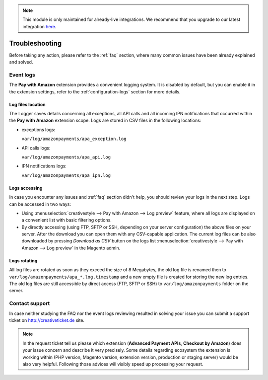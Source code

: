 .. note::
   This module is only maintained for already-live integrations. We recommend that you upgrade to our latest integration `here <http://doc.lpa.creativetest.de/migration.html>`_.

Troubleshooting
===============

Before taking any action, please refer to the :ref:`faq` section, where many common issues have been already explained and solved.

.. _troubleshooting-logs:

Event logs
----------

The **Pay with Amazon** extension provides a convenient logging system. It is disabled by default, but you can enable it in the extension settings, refer to the :ref:`configuration-logs` section for more details.

Log files location
~~~~~~~~~~~~~~~~~~

The Logger saves details concerning all exceptions, all API calls and all incoming IPN notifications that occurred within the **Pay with Amazon** extension scope. Logs are stored in CSV files in the following locations:

* exceptions logs:

  ``var/log/amazonpayments/apa_exception.log``

* API calls logs:

  ``var/log/amazonpayments/apa_api.log``

* IPN notifications logs:

  ``var/log/amazonpayments/apa_ipn.log``


Logs accessing
~~~~~~~~~~~~~~

In case you encounter any issues and :ref:`faq` section didn't help, you should review your logs in the next step. Logs can be accessed in two ways:

* Using :menuselection:`creativestyle --> Pay with Amazon --> Log preview` feature, where all logs are displayed on a convenient list with basic filtering options.

* By directly accessing (using FTP, SFTP or SSH, depending on your server configuration) the above files on your server. After the download you can open them with any CSV-capable application. The current log files can be also downloaded by pressing `Download as CSV` button on the logs list :menuselection:`creativestyle --> Pay with Amazon --> Log preview` in the Magento admin.


Logs rotating
~~~~~~~~~~~~~

All log files are rotated as soon as they exceed the size of 8 Megabytes, the old log file is renamed then to ``var/log/amazonpayments/apa_*.log.timestamp`` and a new empty file is created for storing the new log entries. The old log files are still accessible by direct access (FTP, SFTP or SSH) to ``var/log/amazonpayments`` folder on the server.


Contact support
---------------

In case neither studying the FAQ nor the event logs reviewing resulted in solving your issue you can submit a support ticket on http://creativeticket.de site.

.. note:: In the request ticket tell us please which extension (**Advanced Payment APIs**, **Checkout by Amazon**) does your issue concern and describe it very precisely. Some details regarding ecosystem the extension is working within (PHP version, Magento version, extension version, production or staging server) would be also very helpful. Following those advices will visibly speed up processing your request.
